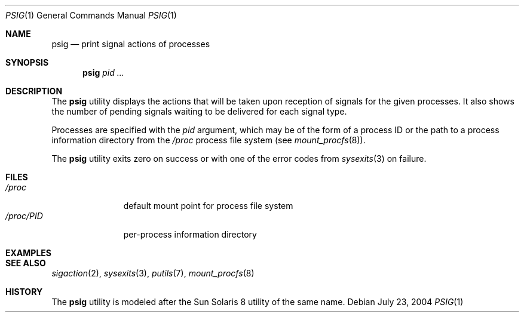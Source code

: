.\" $Id$
.\" This file belongs to the public domain.
.Dd July 23, 2004
.Dt PSIG 1
.Os
.Sh NAME
.Nm psig
.Nd print signal actions of processes
.Sh SYNOPSIS
.Nm psig
.Ar pid ...
.Sh DESCRIPTION
The
.Nm
utility displays the actions that will be taken upon reception of
signals for the given processes.
It also shows the number of pending signals waiting to be delivered
for each signal type.
.Pp
Processes are specified with the
.Ar pid
argument, which may be of the form of a process ID or the path to a
process information directory from the
.Pa /proc
process file system (see
.Xr mount_procfs 8 ) .
.Pp
The
.Nm
utility exits zero on success or with one of the error codes from
.Xr sysexits 3
on failure.
.Sh FILES
.Bl -tag -width "/proc/PID" -compact
.It Pa /proc
default mount point for process file system
.It Pa /proc/ Ns Em PID
per-process information directory
.El
.Sh EXAMPLES
.Sh SEE ALSO
.Xr sigaction 2 ,
.Xr sysexits 3 ,
.Xr putils 7 ,
.Xr mount_procfs 8
.Sh HISTORY
The
.Nm
utility is modeled after the Sun Solaris 8 utility of the same name.

